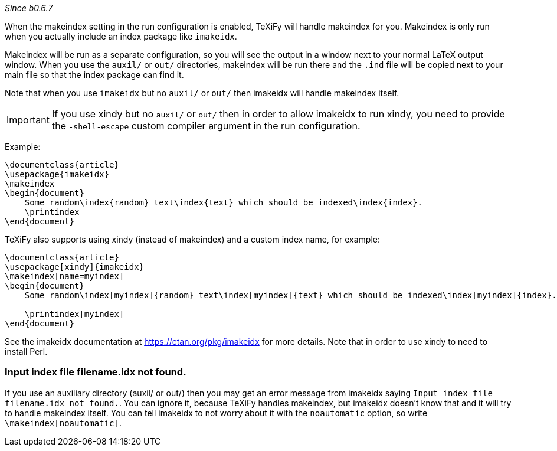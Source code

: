 _Since b0.6.7_

When the makeindex setting in the run configuration is enabled, TeXiFy will handle makeindex for you.
Makeindex is only run when you actually include an index package like `imakeidx`.

Makeindex will be run as a separate configuration, so you will see the output in a window next to your normal LaTeX output window.
When you use the `auxil/` or `out/` directories, makeindex will be run there and the `.ind` file will be copied next to your main file so that the index package can find it.

Note that when you use `imakeidx` but no `auxil/` or `out/` then imakeidx will handle makeindex itself. 

[IMPORTANT]
If you use xindy but no `auxil/` or `out/` then in order to allow imakeidx to run xindy, you need to provide the `-shell-escape` custom compiler argument in the run configuration.

Example:

[source,latex]
----
\documentclass{article}
\usepackage{imakeidx}
\makeindex
\begin{document}
    Some random\index{random} text\index{text} which should be indexed\index{index}.
    \printindex
\end{document}
----

TeXiFy also supports using xindy (instead of makeindex) and a custom index name, for example:

[source,latex]
----
\documentclass{article}
\usepackage[xindy]{imakeidx}
\makeindex[name=myindex]
\begin{document}
    Some random\index[myindex]{random} text\index[myindex]{text} which should be indexed\index[myindex]{index}.

    \printindex[myindex]
\end{document}
----

See the imakeidx documentation at https://ctan.org/pkg/imakeidx for more details.
Note that in order to use xindy to need to install Perl.

=== Input index file filename.idx not found.
If you use an auxiliary directory (auxil/ or out/) then you may get an error message from imakeidx saying
`Input index file filename.idx not found.`.
You can ignore it, because TeXiFy handles makeindex, but imakeidx doesn't know that and it will try to handle makeindex itself.
You can tell imakeidx to not worry about it with the `noautomatic` option, so write `\makeindex[noautomatic]`.